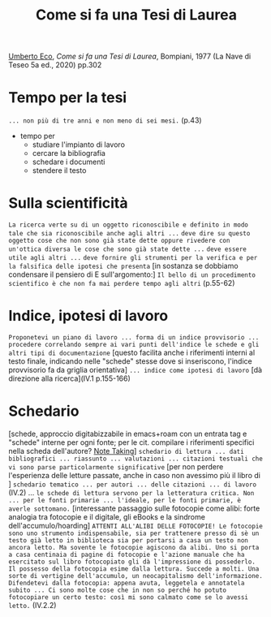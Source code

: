 :PROPERTIES:
:ID:       32bc88b9-c766-4100-ba8f-e153b981839b
:END:
#+title: Come si fa una Tesi di Laurea
#+filetags: book
[[id:0e248755-8030-4c5a-a87e-0e6f374fc788][Umberto Eco]], /Come si fa una Tesi di Laurea/, Bompiani, 1977 (La Nave di Teseo 5a ed., 2020) pp.302
* Tempo per la tesi
=... non più di tre anni e non meno di sei mesi.= (p.43)
- tempo per
  - studiare l'impianto di lavoro
  - cercare la bibliografia
  - schedare i documenti
  - stendere il testo

* Sulla scientificità
=La ricerca verte su di un oggetto riconoscibile e definito in modo tale che sia riconoscibile anche agli altri ...=
=deve dire su questo oggetto cose che non sono già state dette oppure rivedere con un'ottica diversa le cose che sono già state dette ...=
=deve essere utile agli altri ...=
=deve fornire gli strumenti per la verifica e per la falsifica delle ipotesi che presenta=
[in sostanza se dobbiamo condensare il pensiero di E sull'argomento:] =Il bello di un procedimento scientifico è che non fa mai perdere tempo agli altri= (p.55-62)

* Indice, ipotesi di lavoro
=Proponetevi un piano di lavoro ... forma di un indice provvisorio ... procedere correlando sempre ai vari punti dell'indice le schede e gli altri tipi di documentazione= [questo facilita anche i riferimenti interni al testo finale, indicando nelle "schede" stesse dove si inseriscono, l'indice provvisorio fa da griglia orientativa] =... indice come ipotesi di lavoro= [dà direzione alla ricerca](IV.1 p.155-166)

* Schedario
[schede, approccio digitabizzabile in emacs+roam con un entrata tag e "schede" interne per ogni fonte; per le cit. compilare i riferimenti specifici nella scheda dell'autore? [[id:1479941e-151a-4bd1-8b31-ee11804d220c][Note Taking]]] =schedario di lettura ... dati bibliografici ... riassunto ... valutazioni ... citazioni testuali che vi sono parse particolarmente significative= [per non perdere l'esperienza delle letture passate, anche in caso non avessimo più il libro di ] =schedario tematico ... per autori ... delle citazioni ... di lavoro=  (IV.2)
... =le schede di lettura servono per la letteratura critica. Non ... per le fonti primarie ... l'ideale, per le fonti primarie, è averle sottomano.=
[interessante passaggio sulle fotocopie come alibi: forte analogia tra fotocopie e il digitale, gli eBooks e la sindrome dell'accumulo/hoarding] =ATTENTI ALL'ALIBI DELLE FOTOCOPIE! Le fotocopie sono uno strumento indispensabile, sia per trattenere presso di sè un testo già letto in biblioteca sia per portarsi a casa un testo non ancora letto. Ma sovente le fotocopie agiscono da alibi. Uno si porta a casa centinaia di pagine di fotocopie e l'azione manuale che ha esercitato sul libro fotocopiato gli dà l'impressione di possederlo. Il possesso della fotocopia esime dalla lettura. Succede a molti. Una sorte di vertigine dell'accumulo, un neocapitalismo dell'informazione. Difendetevi dalla fotocopia: appena avuta, leggetela e annotatela subito ... Ci sono molte cose che in non so perché ho potuto fotocopiare un certo testo: così mi sono calmato come se lo avessi letto.= (IV.2.2)

